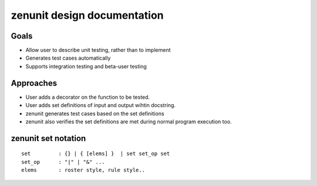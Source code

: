 
============================
zenunit design documentation
============================




-----
Goals
-----

- Allow user to describe unit testing, rather than to implement
- Generates test cases automatically
- Supports integration testing and beta-user testing


----------
Approaches
----------

- User adds a decorator on the function to be tested.
- User adds set definitions of input and output wihtin docstring.
- zenunit generates test cases based on the set definitions
- zenunit also verifies the set definitions are met during normal program execution too.

--------------------
zenunit set notation
--------------------

::

    set         : {} | { [elems] }  | set set_op set
    set_op      : "|" | "&" ...
    elems       : roster style, rule style..



